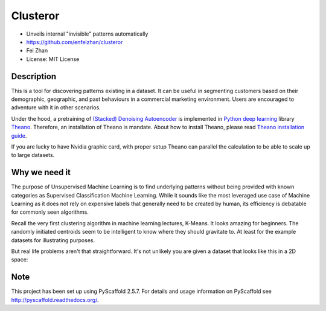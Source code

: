 =========
Clusteror
=========

* Unveils internal "invisible" patterns automatically
* https://github.com/enfeizhan/clusteror
* Fei Zhan
* License: MIT License

Description
===========

This is a tool for discovering patterns existing in a dataset. It can be useful
in segmenting customers based on their demographic, geographic, and past
behaviours in a commercial marketing environment. Users are encouraged to
adventure with it in other scenarios.

Under the hood, a pretraining of 
`(Stacked) Denoising Autoencoder <https://en.wikipedia.org/wiki/Autoencoder>`__
is implemented in
`Python deep learning <http://deeplearning.net/tutorial/>`__ library
`Theano <http://deeplearning.net/software/theano/>`__. Therefore, an installation
of Theano is mandate. About how to install Theano, please read
`Theano installation guide <http://deeplearning.net/software/theano/install.html>`__.

If you are lucky to have Nvidia graphic card, with proper setup Theano can
parallel the calculation to be able to scale up to large datasets.

Why we need it
==============

The purpose of Unsupervised Machine Learning is to find underlying patterns
without being provided with known categories as Supervised Classification
Machine Learning. While it sounds like the most leveraged use case of Machine
Learning as it does not rely on expensive labels that generally need to be
created by human, its efficiency is debatable for commonly seen algorithms.

Recall the very first clustering algorithm in machine learning lectures,
K-Means. It looks amazing for beginners. The randomly initiated centroids
seem to be intelligent to know where they should gravitate to. At least for
the example datasets for illustrating purposes.

But real life problems aren't that straightforward. It's not unlikely you are
given a dataset that looks like this in a 2D space:

.. image:: tests/original_problem.png

Note
====

This project has been set up using PyScaffold 2.5.7. For details and usage
information on PyScaffold see http://pyscaffold.readthedocs.org/.
